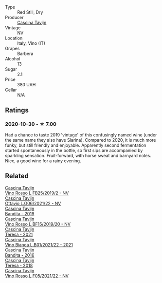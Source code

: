#+attr_html: :class wine-main-image
[[file:/images/f0/db84a1-8b0c-44aa-9647-cdf0dc9f4e6b/2020-10-31-09-31-08-4EEFF3DD-EDE8-4AAB-94F1-DB4D70F66ABE-1-105-c.webp]]

- Type :: Red Still, Dry
- Producer :: [[barberry:/producers/30c3bcfb-80c3-4ed8-bc6b-c28cfcc9f54e][Cascina Tavijn]]
- Vintage :: NV
- Location :: Italy, Vino (IT)
- Grapes :: Barbera
- Alcohol :: 13
- Sugar :: 2.1
- Price :: 380 UAH
- Cellar :: N/A

** Ratings

*** 2020-10-30 - ☆ 7.00

Had a chance to taste 2019 'vintage' of this confusingly named wine (under the same name they also have Slarina). Compared to 2020, it is much more funky, but still friendly and enjoyable. Apparently second fermentation started spontaneously in the bottle, so first sips are accompanied by sparkling sensation. Fruit-forward, with horse sweat and barnyard notes. Nice, a good wine for a rainy evening.

** Related

#+begin_export html
<div class="flex-container">
  <a class="flex-item flex-item-left" href="/wines/1a716575-5454-4016-aea5-a443ee986c99.html">
    <img class="flex-bottle" src="/images/1a/716575-5454-4016-aea5-a443ee986c99/2021-03-12-09-21-02-D265C087-AAE1-4A67-BA8A-0492F40E2201-1-105-c.webp"></img>
    <section class="h">Cascina Tavijn</section>
    <section class="h text-bolder">Vino Rosso L.FB25/2019/2 - NV</section>
  </a>

  <a class="flex-item flex-item-right" href="/wines/22d13049-a120-4b9f-94d7-6bc6d67da88a.html">
    <img class="flex-bottle" src="/images/22/d13049-a120-4b9f-94d7-6bc6d67da88a/2022-11-15-17-11-16-IMG-3194.webp"></img>
    <section class="h">Cascina Tavijn</section>
    <section class="h text-bolder">Ottavio L.G06/2021/22 - NV</section>
  </a>

  <a class="flex-item flex-item-left" href="/wines/28bd8c32-5ba7-4c2a-b72b-544455feb1be.html">
    <img class="flex-bottle" src="/images/28/bd8c32-5ba7-4c2a-b72b-544455feb1be/2022-05-08-18-10-52-IMG-0048.webp"></img>
    <section class="h">Cascina Tavijn</section>
    <section class="h text-bolder">Bandita - 2019</section>
  </a>

  <a class="flex-item flex-item-right" href="/wines/2aedb1c3-33c3-4165-85db-29ac9cef8363.html">
    <img class="flex-bottle" src="/images/2a/edb1c3-33c3-4165-85db-29ac9cef8363/2020-10-31-09-31-54-C71B84AF-FC05-4BA4-8265-E1CDB8372FD6-1-105-c.webp"></img>
    <section class="h">Cascina Tavijn</section>
    <section class="h text-bolder">Vino Rosso L.BF15/2019/20 - NV</section>
  </a>

  <a class="flex-item flex-item-left" href="/wines/5d7ceee6-c31a-45b1-a207-90a56fd6a825.html">
    <img class="flex-bottle" src="/images/5d/7ceee6-c31a-45b1-a207-90a56fd6a825/2022-09-26-18-51-06-8519B539-66EE-40C3-9837-111B9B3BA375-1-102-o.webp"></img>
    <section class="h">Cascina Tavijn</section>
    <section class="h text-bolder">Teresa - 2021</section>
  </a>

  <a class="flex-item flex-item-right" href="/wines/9901fe8f-a6a6-44b0-bda3-451fb207048c.html">
    <img class="flex-bottle" src="/images/99/01fe8f-a6a6-44b0-bda3-451fb207048c/2022-11-15-17-06-38-IMG-3186.webp"></img>
    <section class="h">Cascina Tavijn</section>
    <section class="h text-bolder">Vino Bianca L.B01/2021/22 - 2021</section>
  </a>

  <a class="flex-item flex-item-left" href="/wines/9bd895a7-ad65-4065-a7f8-38fb457ed455.html">
    <img class="flex-bottle" src="/images/9b/d895a7-ad65-4065-a7f8-38fb457ed455/2020-09-13-12-41-27-649128AA-DCDA-4B5C-8928-E008BD77D3E9-1-105-c.webp"></img>
    <section class="h">Cascina Tavijn</section>
    <section class="h text-bolder">Bandita - 2016</section>
  </a>

  <a class="flex-item flex-item-right" href="/wines/9f60785e-39a5-491a-b990-c89f1191af3c.html">
    <img class="flex-bottle" src="/images/9f/60785e-39a5-491a-b990-c89f1191af3c/2020-09-19-14-29-02-8FB38F70-4768-4C9E-A6B0-103C412D5B17-1-105-c.webp"></img>
    <section class="h">Cascina Tavijn</section>
    <section class="h text-bolder">Teresa - 2018</section>
  </a>

  <a class="flex-item flex-item-left" href="/wines/b139671b-c4ed-4d57-bae0-6c0b0abebcc7.html">
    <img class="flex-bottle" src="/images/b1/39671b-c4ed-4d57-bae0-6c0b0abebcc7/2022-11-15-17-04-16-IMG-3184.webp"></img>
    <section class="h">Cascina Tavijn</section>
    <section class="h text-bolder">Vino Rosso L.F05/2021/22 - NV</section>
  </a>

</div>
#+end_export
